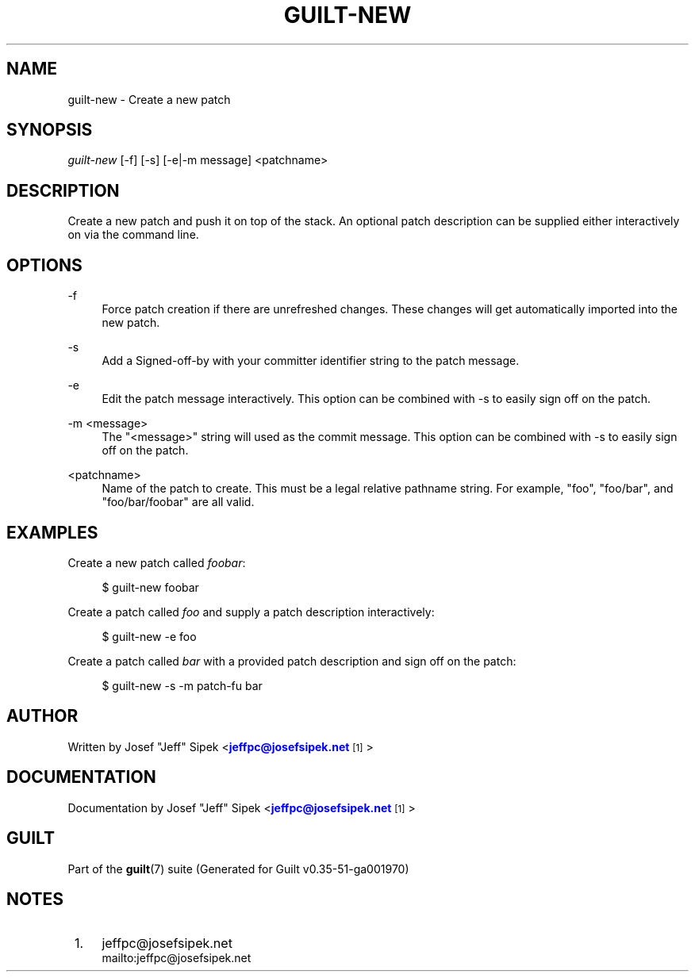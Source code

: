 '\" t
.\"     Title: guilt-new
.\"    Author: [see the "Author" section]
.\" Generator: DocBook XSL Stylesheets v1.78.1 <http://docbook.sf.net/>
.\"      Date: 07/18/2014
.\"    Manual: Guilt Manual
.\"    Source: Guilt v0.35-51-ga001970
.\"  Language: English
.\"
.TH "GUILT\-NEW" "1" "07/18/2014" "Guilt v0\&.35\-51\-ga001970" "Guilt Manual"
.\" -----------------------------------------------------------------
.\" * Define some portability stuff
.\" -----------------------------------------------------------------
.\" ~~~~~~~~~~~~~~~~~~~~~~~~~~~~~~~~~~~~~~~~~~~~~~~~~~~~~~~~~~~~~~~~~
.\" http://bugs.debian.org/507673
.\" http://lists.gnu.org/archive/html/groff/2009-02/msg00013.html
.\" ~~~~~~~~~~~~~~~~~~~~~~~~~~~~~~~~~~~~~~~~~~~~~~~~~~~~~~~~~~~~~~~~~
.ie \n(.g .ds Aq \(aq
.el       .ds Aq '
.\" -----------------------------------------------------------------
.\" * set default formatting
.\" -----------------------------------------------------------------
.\" disable hyphenation
.nh
.\" disable justification (adjust text to left margin only)
.ad l
.\" -----------------------------------------------------------------
.\" * MAIN CONTENT STARTS HERE *
.\" -----------------------------------------------------------------
.SH "NAME"
guilt-new \- Create a new patch
.SH "SYNOPSIS"
\fIguilt\-new\fR [\-f] [\-s] [\-e|\-m message] <patchname>
.SH "DESCRIPTION"
Create a new patch and push it on top of the stack\&. An optional patch description can be supplied either interactively on via the command line\&.
.SH "OPTIONS"
.PP
\-f
.RS 4
Force patch creation if there are unrefreshed changes\&. These changes will get automatically imported into the new patch\&.
.RE
.PP
\-s
.RS 4
Add a Signed\-off\-by with your committer identifier string to the patch message\&.
.RE
.PP
\-e
.RS 4
Edit the patch message interactively\&. This option can be combined with \-s to easily sign off on the patch\&.
.RE
.PP
\-m <message>
.RS 4
The "<message>" string will used as the commit message\&. This option can be combined with \-s to easily sign off on the patch\&.
.RE
.PP
<patchname>
.RS 4
Name of the patch to create\&. This must be a legal relative pathname string\&. For example, "foo", "foo/bar", and "foo/bar/foobar" are all valid\&.
.RE
.SH "EXAMPLES"
Create a new patch called \fIfoobar\fR:

.sp
.if n \{\
.RS 4
.\}
.nf
$ guilt\-new foobar
.fi
.if n \{\
.RE
.\}
.sp
Create a patch called \fIfoo\fR and supply a patch description interactively:

.sp
.if n \{\
.RS 4
.\}
.nf
$ guilt\-new \-e foo
.fi
.if n \{\
.RE
.\}
.sp
Create a patch called \fIbar\fR with a provided patch description and sign off on the patch:

.sp
.if n \{\
.RS 4
.\}
.nf
$ guilt\-new \-s \-m patch\-fu bar
.fi
.if n \{\
.RE
.\}
.SH "AUTHOR"
Written by Josef "Jeff" Sipek <\m[blue]\fBjeffpc@josefsipek\&.net\fR\m[]\&\s-2\u[1]\d\s+2>
.SH "DOCUMENTATION"
Documentation by Josef "Jeff" Sipek <\m[blue]\fBjeffpc@josefsipek\&.net\fR\m[]\&\s-2\u[1]\d\s+2>
.SH "GUILT"
Part of the \fBguilt\fR(7) suite (Generated for Guilt v0\&.35\-51\-ga001970)
.SH "NOTES"
.IP " 1." 4
jeffpc@josefsipek.net
.RS 4
\%mailto:jeffpc@josefsipek.net
.RE
